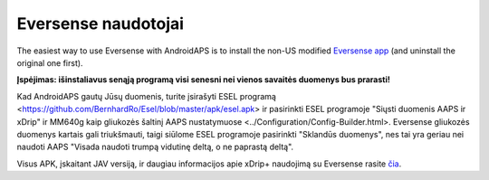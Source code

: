 Eversense naudotojai
**************************************************
The easiest way to use Eversense with AndroidAPS is to install the non-US modified `Eversense app <https://github.com/BernhardRo/Esel/blob/master/apk/Eversense_CGM_v1.0.410-patched.apk>`_ (and uninstall the original one first).

**Įspėjimas: išinstaliavus senąją programą visi senesni nei vienos savaitės duomenys bus prarasti!**

Kad AndroidAPS gautų Jūsų duomenis, turite įsirašyti ESEL programą <https://github.com/BernhardRo/Esel/blob/master/apk/esel.apk> ir pasirinkti ESEL programoje "Siųsti duomenis AAPS ir xDrip" ir MM640g kaip gliukozės šaltinį AAPS nustatymuose <../Configuration/Config-Builder.html>. Eversense gliukozės duomenys kartais gali triukšmauti, taigi siūlome ESEL programoje pasirinkti "Sklandūs duomenys", nes tai yra geriau nei naudoti AAPS "Visada naudoti trumpą vidutinę deltą, o ne paprastą deltą".

Visus APK, įskaitant JAV versiją, ir daugiau informacijos apie xDrip+ naudojimą su Eversense rasite `čia <https://github.com/BernhardRo/Esel/tree/master/apk>`_.
